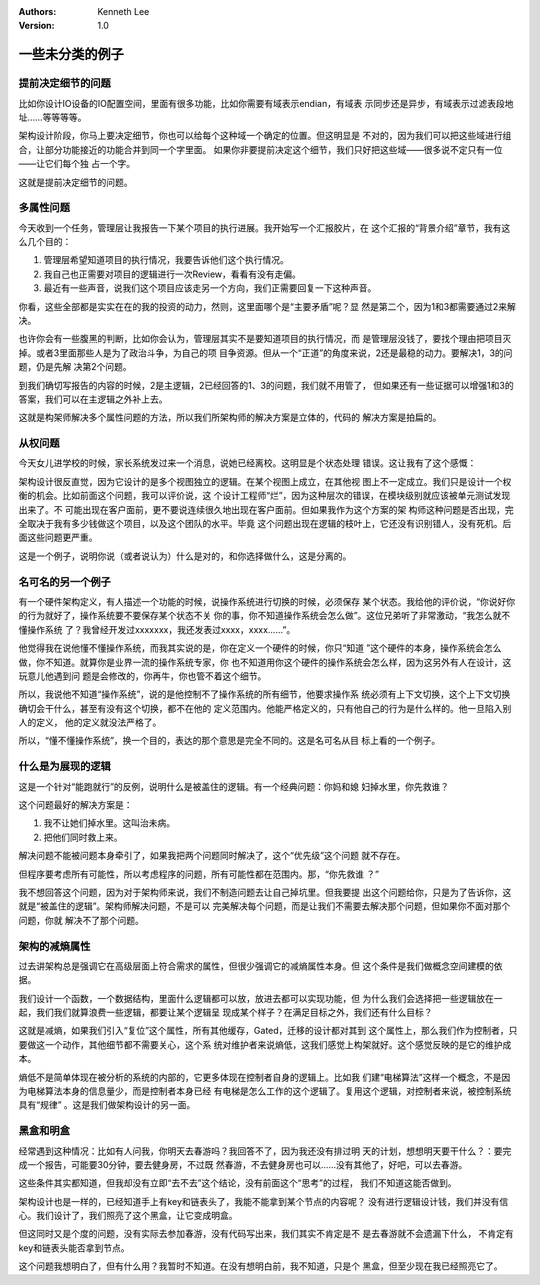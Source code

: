 .. Kenneth Lee 版权所有 2021

:Authors: Kenneth Lee
:Version: 1.0

一些未分类的例子
========================

.. cnote::
   :caption: 说明

   这里放一批还没有想到放到什么主题中的些例子和思路。

提前决定细节的问题
---------------------------

比如你设计IO设备的IO配置空间，里面有很多功能，比如你需要有域表示endian，有域表
示同步还是异步，有域表示过滤表段地址……等等等等。

架构设计阶段，你马上要决定细节，你也可以给每个这种域一个确定的位置。但这明显是
不对的，因为我们可以把这些域进行组合，让部分功能接近的功能合并到同一个字里面。
如果你非要提前决定这个细节，我们只好把这些域——很多说不定只有一位——让它们每个独
占一个字。

这就是提前决定细节的问题。

多属性问题
------------

今天收到一个任务，管理层让我报告一下某个项目的执行进展。我开始写一个汇报胶片，在
这个汇报的“背景介绍”章节，我有这么几个目的：

1. 管理层希望知道项目的执行情况，我要告诉他们这个执行情况。

2. 我自己也正需要对项目的逻辑进行一次Review，看看有没有走偏。

3. 最近有一些声音，说我们这个项目应该走另一个方向，我们正需要回复一下这种声音。

你看，这些全部都是实实在在的我的投资的动力，然则，这里面哪个是“主要矛盾”呢？显
然是第二个，因为1和3都需要通过2来解决。

也许你会有一些腹黑的判断，比如你会认为，管理层其实不是要知道项目的执行情况，而
是管理层没钱了，要找个理由把项目灭掉。或者3里面那些人是为了政治斗争，为自己的项
目争资源。但从一个“正道”的角度来说，2还是最稳的动力。要解决1，3的问题，仍是先解
决第2个问题。

到我们确切写报告的内容的时候，2是主逻辑，2已经回答的1、3的问题，我们就不用管了，
但如果还有一些证据可以增强1和3的答案，我们可以在主逻辑之外补上去。

这就是构架师解决多个属性问题的方法，所以我们所架构师的解决方案是立体的，代码的
解决方案是拍扁的。

从权问题
----------

今天女儿进学校的时候，家长系统发过来一个消息，说她已经离校。这明显是个状态处理
错误。这让我有了这个感慨：

架构设计很反直觉，因为它设计的是多个视图独立的逻辑。在某个视图上成立，在其他视
图上不一定成立。我们只是设计一个权衡的机会。比如前面这个问题，我可以评价说，这
个设计工程师“烂”，因为这种层次的错误，在模块级别就应该被单元测试发现出来了。不
可能出现在客户面前，更不要说连续很久地出现在客户面前。但如果我作为这个方案的架
构师这种问题是否出现，完全取决于我有多少钱做这个项目，以及这个团队的水平。毕竟
这个问题出现在逻辑的枝叶上，它还没有识别错人，没有死机。后面这些问题更严重。

这是一个例子，说明你说（或者说认为）什么是对的，和你选择做什么，这是分离的。

名可名的另一个例子
------------------

有一个硬件架构定义，有人描述一个功能的时候，说操作系统进行切换的时候，必须保存
某个状态。我给他的评价说，“你说好你的行为就好了，操作系统要不要保存某个状态不关
你的事，你不知道操作系统会怎么做”。这位兄弟听了非常激动，“我怎么就不懂操作系统
了？我曾经开发过xxxxxxx，我还发表过xxxx，xxxx……”。

他觉得我在说他懂不懂操作系统，而我其实说的是，你在定义一个硬件的时候，你只“知道
”这个硬件的本身，操作系统会怎么做，你不知道。就算你是业界一流的操作系统专家，你
也不知道用你这个硬件的操作系统会怎么样，因为这另外有人在设计，这玩意儿他遇到问
题是会修改的，你再牛，你也管不着这个细节。

所以，我说他不知道“操作系统”，说的是他控制不了操作系统的所有细节，他要求操作系
统必须有上下文切换，这个上下文切换确切会干什么，甚至有没有这个切换，都不在他的
定义范围内。他能严格定义的，只有他自己的行为是什么样的。他一旦陷入别人的定义，
他的定义就没法严格了。

所以，“懂不懂操作系统”，换一个目的，表达的那个意思是完全不同的。这是名可名从目
标上看的一个例子。

什么是为展现的逻辑
-------------------

这是一个针对“能跑就行”的反例，说明什么是被盖住的逻辑。有一个经典问题：你妈和媳
妇掉水里，你先救谁？

这个问题最好的解决方案是：

1. 我不让她们掉水里。这叫治未病。

2. 把他们同时救上来。

解决问题不能被问题本身牵引了，如果我把两个问题同时解决了，这个“优先级”这个问题
就不存在。

但程序要考虑所有可能性，所以考虑程序的问题，所有可能性都在范围内。那，“你先救谁
？”

我不想回答这个问题，因为对于架构师来说，我们不制造问题去让自己掉坑里。但我要提
出这个问题给你，只是为了告诉你，这就是“被盖住的逻辑”。架构师解决问题，不是可以
完美解决每个问题，而是让我们不需要去解决那个问题，但如果你不面对那个问题，你就
解决不了那个问题。

架构的减熵属性
---------------------
过去讲架构总是强调它在高级层面上符合需求的属性，但很少强调它的减熵属性本身。但
这个条件是我们做概念空间建模的依据。

我们设计一个函数，一个数据结构，里面什么逻辑都可以放，放进去都可以实现功能，但
为什么我们会选择把一些逻辑放在一起，我们我们就算浪费一些逻辑，都要让某个逻辑呈
现成某个样子？在满足目标之外，我们还有什么目标？

这就是减熵，如果我们引入“复位”这个属性，所有其他缓存，Gated，迁移的设计都对其到
这个属性上，那么我们作为控制者，只要做这一个动作，其他细节都不需要关心，这个系
统对维护者来说熵低，这我们感觉上构架就好。这个感觉反映的是它的维护成本。

熵低不是简单体现在被分析的系统的内部的，它更多体现在控制者自身的逻辑上。比如我
们建“电梯算法”这样一个概念，不是因为电梯算法本身的信息量少，而是控制者本身已经
有电梯是怎么工作的这个逻辑了。复用这个逻辑，对控制者来说，被控制系统具有“规律”
。这是我们做架构设计的另一面。

黑盒和明盒
----------

经常遇到这种情况：比如有人问我，你明天去春游吗？我回答不了，因为我还没有排过明
天的计划，想想明天要干什么？：要完成一个报告，可能要30分钟，要去健身房，不过既
然春游，不去健身房也可以……没有其他了，好吧，可以去春游。

这些条件其实都知道，但我却没有立即“去不去”这个结论，没有前面这个“思考”的过程，
我们不知道这能否做到。

架构设计也是一样的，已经知道手上有key和链表头了，我能不能拿到某个节点的内容呢？
没有进行逻辑设计钱，我们并没有信心。我们设计了，我们照亮了这个黑盒，让它变成明盒。

但这同时又是个度的问题，没有实际去参加春游，没有代码写出来，我们其实不肯定是不
是去春游就不会遗漏下什么， 不肯定有key和链表头能否拿到节点。

这个问题我想明白了，但有什么用？我暂时不知道。在没有想明白前，我不知道，只是个
黑盒，但至少现在我已经照亮它了。
